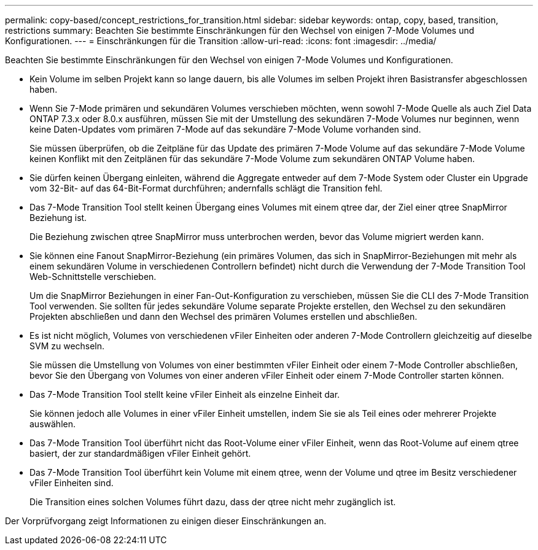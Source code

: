 ---
permalink: copy-based/concept_restrictions_for_transition.html 
sidebar: sidebar 
keywords: ontap, copy, based, transition, restrictions 
summary: Beachten Sie bestimmte Einschränkungen für den Wechsel von einigen 7-Mode Volumes und Konfigurationen. 
---
= Einschränkungen für die Transition
:allow-uri-read: 
:icons: font
:imagesdir: ../media/


[role="lead"]
Beachten Sie bestimmte Einschränkungen für den Wechsel von einigen 7-Mode Volumes und Konfigurationen.

* Kein Volume im selben Projekt kann so lange dauern, bis alle Volumes im selben Projekt ihren Basistransfer abgeschlossen haben.
* Wenn Sie 7-Mode primären und sekundären Volumes verschieben möchten, wenn sowohl 7-Mode Quelle als auch Ziel Data ONTAP 7.3.x oder 8.0.x ausführen, müssen Sie mit der Umstellung des sekundären 7-Mode Volumes nur beginnen, wenn keine Daten-Updates vom primären 7-Mode auf das sekundäre 7-Mode Volume vorhanden sind.
+
Sie müssen überprüfen, ob die Zeitpläne für das Update des primären 7-Mode Volume auf das sekundäre 7-Mode Volume keinen Konflikt mit den Zeitplänen für das sekundäre 7-Mode Volume zum sekundären ONTAP Volume haben.

* Sie dürfen keinen Übergang einleiten, während die Aggregate entweder auf dem 7-Mode System oder Cluster ein Upgrade vom 32-Bit- auf das 64-Bit-Format durchführen; andernfalls schlägt die Transition fehl.
* Das 7-Mode Transition Tool stellt keinen Übergang eines Volumes mit einem qtree dar, der Ziel einer qtree SnapMirror Beziehung ist.
+
Die Beziehung zwischen qtree SnapMirror muss unterbrochen werden, bevor das Volume migriert werden kann.

* Sie können eine Fanout SnapMirror-Beziehung (ein primäres Volumen, das sich in SnapMirror-Beziehungen mit mehr als einem sekundären Volume in verschiedenen Controllern befindet) nicht durch die Verwendung der 7-Mode Transition Tool Web-Schnittstelle verschieben.
+
Um die SnapMirror Beziehungen in einer Fan-Out-Konfiguration zu verschieben, müssen Sie die CLI des 7-Mode Transition Tool verwenden. Sie sollten für jedes sekundäre Volume separate Projekte erstellen, den Wechsel zu den sekundären Projekten abschließen und dann den Wechsel des primären Volumes erstellen und abschließen.

* Es ist nicht möglich, Volumes von verschiedenen vFiler Einheiten oder anderen 7-Mode Controllern gleichzeitig auf dieselbe SVM zu wechseln.
+
Sie müssen die Umstellung von Volumes von einer bestimmten vFiler Einheit oder einem 7-Mode Controller abschließen, bevor Sie den Übergang von Volumes von einer anderen vFiler Einheit oder einem 7-Mode Controller starten können.

* Das 7-Mode Transition Tool stellt keine vFiler Einheit als einzelne Einheit dar.
+
Sie können jedoch alle Volumes in einer vFiler Einheit umstellen, indem Sie sie als Teil eines oder mehrerer Projekte auswählen.

* Das 7-Mode Transition Tool überführt nicht das Root-Volume einer vFiler Einheit, wenn das Root-Volume auf einem qtree basiert, der zur standardmäßigen vFiler Einheit gehört.
* Das 7-Mode Transition Tool überführt kein Volume mit einem qtree, wenn der Volume und qtree im Besitz verschiedener vFiler Einheiten sind.
+
Die Transition eines solchen Volumes führt dazu, dass der qtree nicht mehr zugänglich ist.



Der Vorprüfvorgang zeigt Informationen zu einigen dieser Einschränkungen an.

